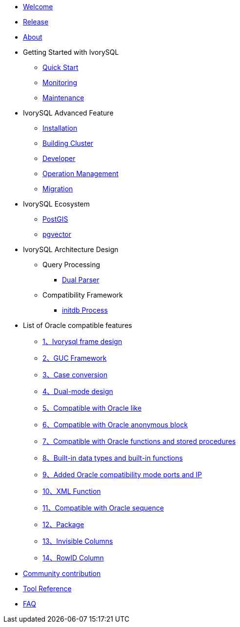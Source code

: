 * xref:v5.0/welcome.adoc[Welcome]
* xref:v5.0/1.adoc[Release]
* xref:v5.0/2.adoc[About]
* Getting Started with IvorySQL
** xref:v5.0/3.adoc[Quick Start]
** xref:v5.0/4.adoc[Monitoring]
** xref:v5.0/5.adoc[Maintenance]
* IvorySQL Advanced Feature
** xref:v5.0/6.adoc[Installation]
** xref:v5.0/7.adoc[Building Cluster]
** xref:v5.0/8.adoc[Developer]
** xref:v5.0/9.adoc[Operation Management]
** xref:v5.0/10.adoc[Migration]
* IvorySQL Ecosystem 
** xref:v5.0/11.adoc[PostGIS]
** xref:v5.0/12.adoc[pgvector]
* IvorySQL Architecture Design
** Query Processing
*** xref:v5.0/31.adoc[Dual Parser]
** Compatibility Framework
*** xref:v5.0/30.adoc[initdb Process]
* List of Oracle compatible features
** xref:v5.0/14.adoc[1、Ivorysql frame design]
** xref:v5.0/15.adoc[2、GUC Framework]
** xref:v5.0/16.adoc[3、Case conversion]
** xref:v5.0/17.adoc[4、Dual-mode design]
** xref:v5.0/18.adoc[5、Compatible with Oracle like]
** xref:v5.0/19.adoc[6、Compatible with Oracle anonymous block]
** xref:v5.0/20.adoc[7、Compatible with Oracle functions and stored procedures]
** xref:v5.0/21.adoc[8、Built-in data types and built-in functions]
** xref:v5.0/22.adoc[9、Added Oracle compatibility mode ports and IP]
** xref:v5.0/26.adoc[10、XML Function]
** xref:v5.0/27.adoc[11、Compatible with Oracle sequence]
** xref:v5.0/28.adoc[12、Package]
** xref:v5.0/29.adoc[13、Invisible Columns]
** xref:v5.0/32.adoc[14、RowID Column]
* xref:v5.0/23.adoc[Community contribution]
* xref:v5.0/24.adoc[Tool Reference]
* xref:v5.0/25.adoc[FAQ]
